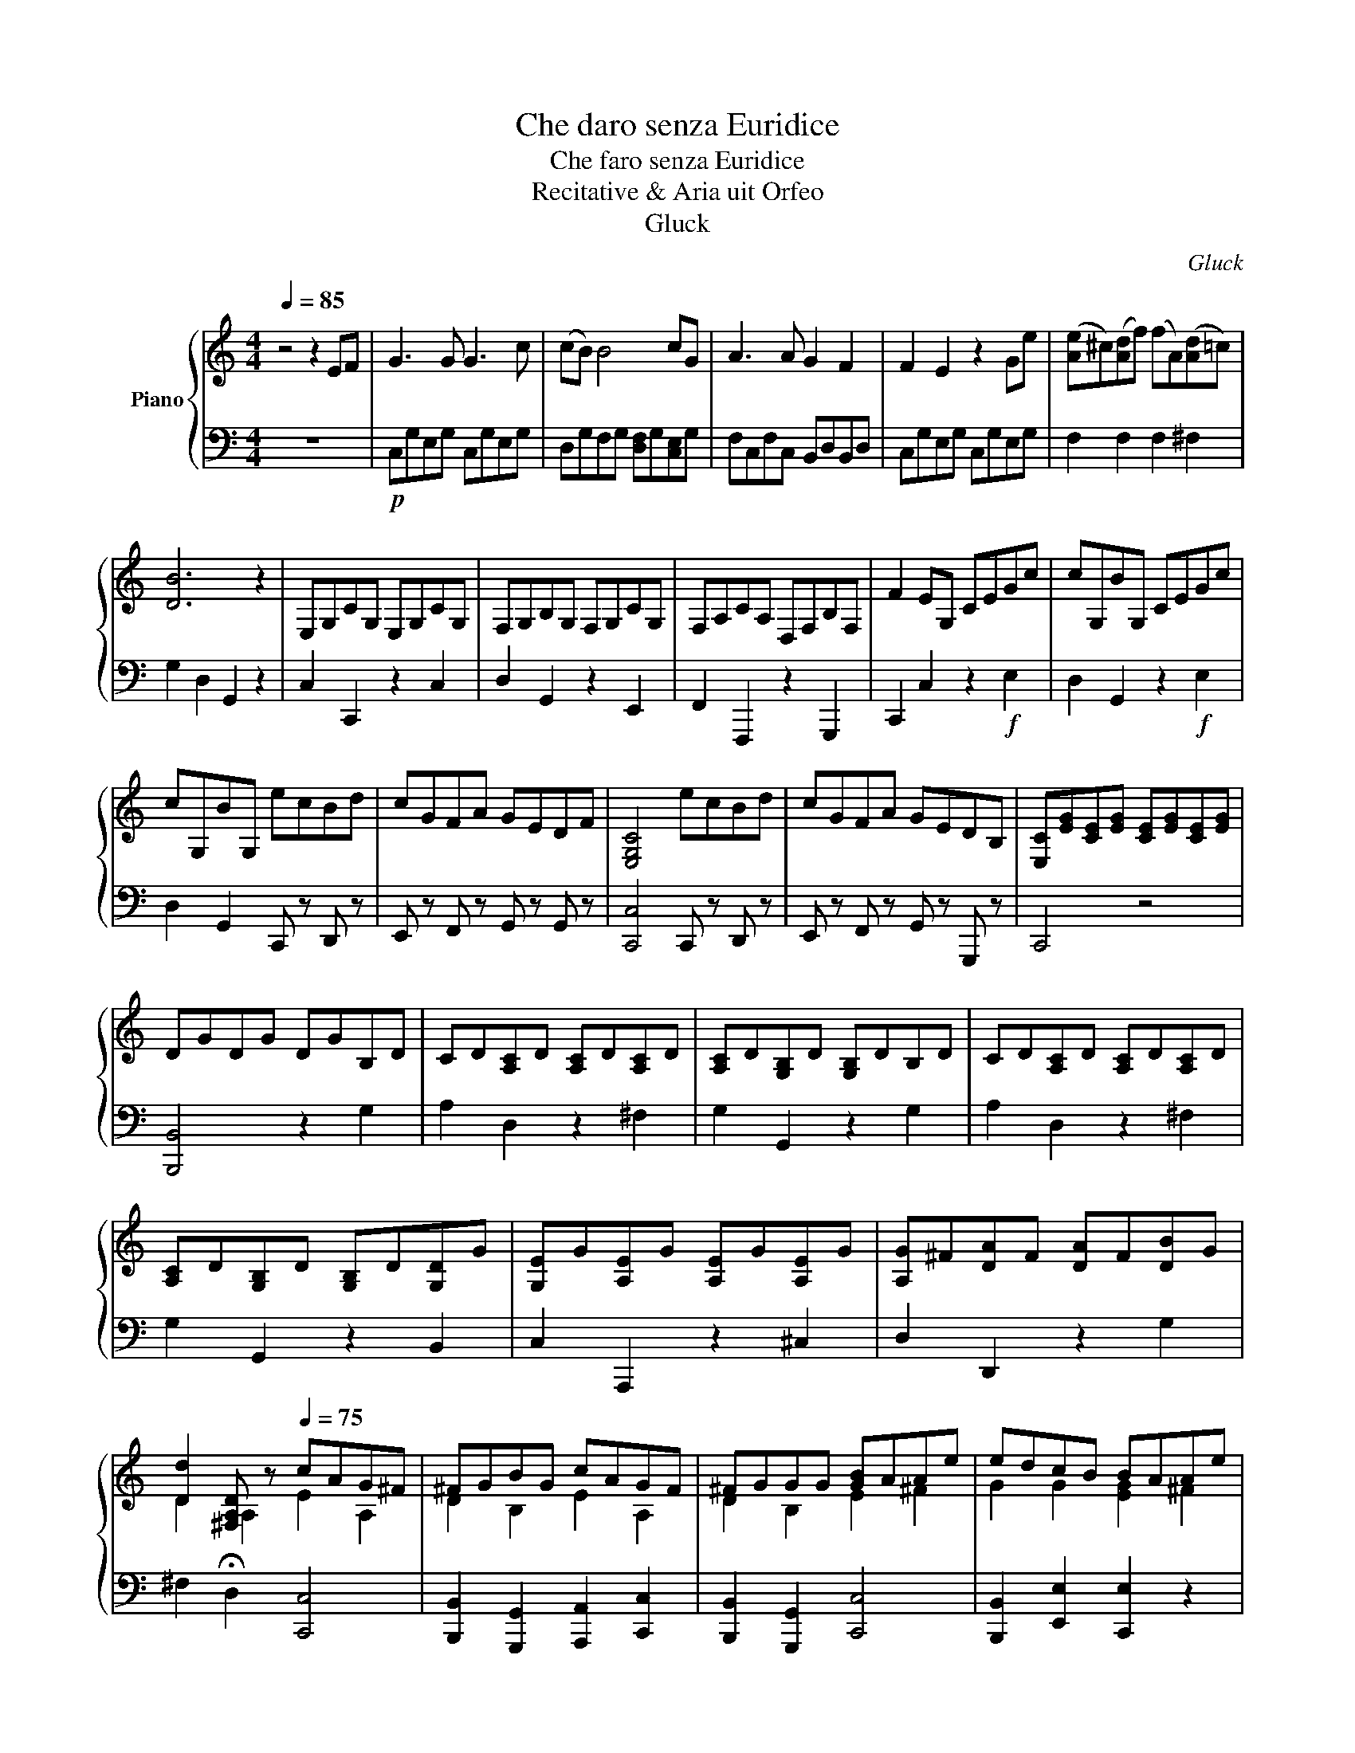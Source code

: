 X:1
T:Che daro senza Euridice
T:Che faro senza Euridice
T:Recitative & Aria uit Orfeo
T:Gluck
C:Gluck
%%score { ( 1 3 ) | 2 }
L:1/8
Q:1/4=85
M:4/4
K:C
V:1 treble nm="Piano"
V:3 treble 
V:2 bass 
V:1
 z4 z2 EF | G3 G G3 c | (cB) B4 cG | A3 A G2 F2 | F2 E2 z2 Ge | ([Ae]^c)([Ad]f) (fA)([Ad]=c) | %6
 [DB]6 z2 | E,G,CG, E,G,CG, | F,G,B,G, F,G,CG, | F,A,CA, D,F,B,F, | F2 EG, CEGc | cG,BG, CEGc | %12
 cG,BG, ecBd | cGFA GEDF | [E,G,C]4 ecBd | cGFA GEDB, | [E,C][EG][CE][EG] [CE][EG][CE][EG] | %17
 DGDG DGB,D | CD[A,C]D [A,C]D[A,C]D | [A,C]D[G,B,]D [G,B,]DB,D | CD[A,C]D [A,C]D[A,C]D | %21
 [A,C]D[G,B,]D [G,B,]D[G,D]G | [G,E]G[A,E]G [A,E]G[A,E]G | [A,G]^F[DA]F [DA]F[DB]G | %24
 [Dd]2 [^F,A,D][Q:1/2=30][Q:1/2=30] z[Q:1/4=75] cAG^F | ^FGBG cAGF | ^FGGG [GB]AAe | edcB BAAe | %28
 edcB BAG^F | ^FG !fermata!G2 z4[Q:1/4=85] | E,G,CG, E,G,CG, | =F,G,B,G, F,G,CG, | %32
 F,A,CA, B,,,F,B,F, | E,G,CG, CEGc | cG,BG, CEGc | cG,BG, ecBd | cGFA GE[B,D]F | C4 ecBd | %38
 cGFA GEDB, | [F,C]4 !fermata!z2[Q:1/4=75] z2 | [C_E^F]2 [CEF]2 !fermata![CEA]2 z2 | %41
 [B,D]2 [B,DG]2 [B,DG]2 !fermata!z2 | [G,B,][B,D][G,B,][B,D] [G,B,][Q:1/4=75][F_A][_EG][DF] | %43
 [C_E]2 [B,D][F_A] [FA]2 [EG][DF] | [CE]2 [B,D][F_A] [FA]2 [EG][DF] | [C_E]2 [B,D]G [B,D]G[B,D]G | %46
 z [C_E^F]2 [CEF]2 [CEF]2 [CEF] | [C_E^F]4 !fermata!z4[Q:3/4=60][Q:1/4=60] | %48
 [B,DG]4 !fermata!z2[Q:1/4=85] z2 | =E,G,CG, E,G,CG, | F,G,B,G, F,G,CG, | F,A,CA, B,,,F,A,F, | %52
 E,G,CG, CEGc | cG,BG, CEGc | cG,BG, ecBd | cGFA GE[B,,,D]F | [C,,C]4 CEGc | cG,BG, DFBd | %58
 FG, E2 ecBd |!<(! ecBd ecB z!<)! |!f! f f2 f fdce | edcB f f2 f | fdce edcB | [Ec]2 z2 CEGc | %64
 (c2 B2) DFBd | (d2 c2) ecBd | ecBd ecBd | f f2 f fdce | edcB f2 f2 | fdce edcB | c4 z4 |] %71
V:2
 z8 |!p! C,G,E,G, C,G,E,G, | D,G,F,G, [D,F,]G,[C,E,]G, | F,C,F,C, B,,D,B,,D, | C,G,E,G, C,G,E,G, | %5
 F,2 F,2 F,2 ^F,2 | G,2 D,2 G,,2 z2 | C,2 C,,2 z2 C,2 | D,2 G,,2 z2 E,,2 | F,,2 F,,,2 z2 G,,,2 | %10
 C,,2 C,2 z2!f! E,2 | D,2 G,,2 z2!f! E,2 | D,2 G,,2 C,, z D,, z | E,, z F,, z G,, z G,, z | %14
 [C,,C,]4 C,, z D,, z | E,, z F,, z G,, z G,,, z | C,,4 z4 | [B,,,B,,]4 z2 G,2 | A,2 D,2 z2 ^F,2 | %19
 G,2 G,,2 z2 G,2 | A,2 D,2 z2 ^F,2 | G,2 G,,2 z2 B,,2 | C,2 A,,,2 z2 ^C,2 | D,2 D,,2 z2 G,2 | %24
 ^F,2 !fermata!D,2 [C,,C,]4 | [B,,,B,,]2 [G,,,G,,]2 [A,,,A,,]2 [C,,C,]2 | %26
 [B,,,B,,]2 [G,,,G,,]2 [C,,C,]4 | [B,,,B,,]2 [E,,E,]2 [C,,E,]2 z2 | %28
 [B,,,B,,]2 [E,,E,]2 [C,,C,]2 [D,,D,]2 | !fermata![G,,,G,,]4 z4 | C,2 C,,2 z2 C,2 | %31
 D,2 G,,2 z2 G,,2 | F,,2 F,,,2 z2 G,,,2 | C,,2 C,2 z2 E,2 | D,2 G,,2 z2 E,2 | %35
 D,2 G,,2 C,, z D,, z | E,, z F,, z G,, z G,, z | C,,4 C,, z D,, z | E,, z F,, z G,, z A,,, z | %39
 [C,,C,]4 !fermata!z2 z2 | A,2 A,2 !fermata!^F,2 z2 | G,2 G,2 G,2 !fermata!z2 | %42
 [G,,,G,,]2 z2 [G,,,G,,]2 z2 | z2 [G,,,G,,]2 [G,,,G,,]4 | [G,,,G,,]2 [G,,,G,,]2 (([G,,,G,,]4 | %45
 [G,,,G,,]2)) [G,,,G,,]2 [G,,,G,,]2 [G,,,G,,]2 | [A,,,=A,,]2 [A,,,A,,]2 [A,,,A,,]2 [A,,,A,,]2 | %47
 [A,,,_A,,]4 !fermata!z4 | [G,,,G,,]4 !fermata!z2 z2 | C,2 C,,2 z2 C,2 | D,2 G,,2 z2 E,,2 | %51
 F,,2 F,,,2 z2 G,,,2 | C,,2 C,2 z2!f! E,2 | D,2 G,,2 z2!f! E,2 | D,2 G,,2 C,, z D,, z | %55
 E,, z F,, z G,, z G,,, z | C,,4 z2 E,2 | D,2 G,,2 z2 G,,2 | C,4 [C,G,]2 [D,G,]2 | %59
 [C,G,]2 [D,G,]2 [C,G,]2 [D,G,]2 | B,,2 A,,2 G,,2 C,2 | F,2 G,2 B,,2 A,,2 | G,,2 C,2 F,2 G,2 | %63
 [C,E,]G,[C,E,]G, [C,E,]G,[C,E,]G, | [D,F,]G,[D,F,]G, [G,,D,]F,[G,,D,]F, | %65
 [C,F,]G,[C,E,]G, C,G,D,G, | C,G,D,G, C,G,D,G, | B,,2 A,,2 G,,2 C,2 | %68
 F,,2 G,,2 [B,,,B,,]2 [A,,,A,,]2 | [G,,,G,,]2 [C,,C,]2 [F,,,F,,]2 [G,,,G,,]2 | [C,,C,]4 z4 |] %71
V:3
 x8 | x8 | x8 | x8 | x8 | x8 | x8 | x8 | x8 | x8 | x8 | x8 | x8 | x8 | x8 | x8 | x8 | x8 | x8 | %19
 x8 | x8 | x8 | x8 | x8 | D2 A,2 E2 A,2 | D2 B,2 E2 A,2 | D2 B,2 E2 ^F2 | G2 G2 [EG]2 ^F2 | %28
 G2 G2 E2 D2 | C2 !fermata!B,2 z4 | x8 | x8 | x8 | x8 | x8 | x8 | x8 | x8 | x8 | x8 | x8 | x8 | %42
 x8 | x8 | x8 | x8 | x8 | x8 | x8 | x8 | x8 | x8 | x8 | x8 | x8 | x8 | x8 | x8 | D2 C2 E2 F2 | %59
 E2 F2 E2 F2 | G d2 c B2 G2 | GFED G d2 c | x8 | x8 | x8 | d2 c2 E2 F2 | x8 | GBdc Bd G2 | %68
 GFED GBdc | Bd G2 GFED | E4 z4 |] %71

